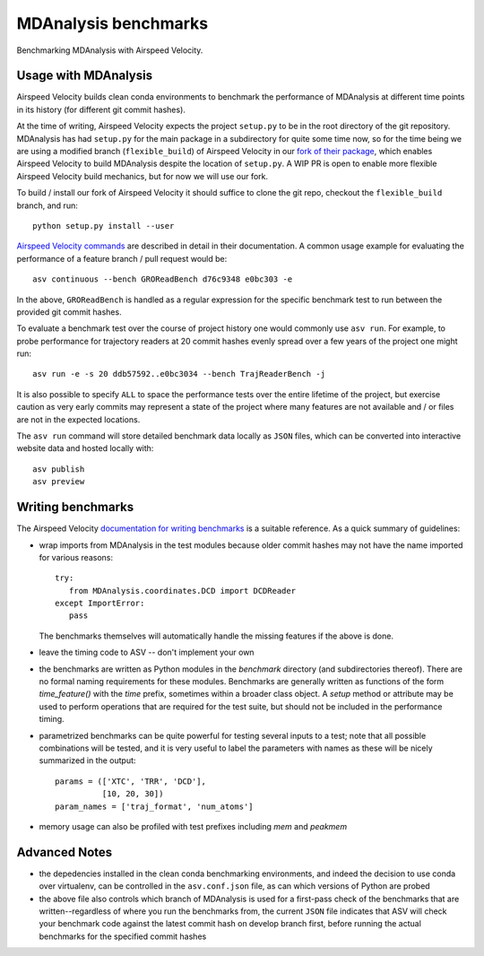 =====================
MDAnalysis benchmarks
=====================

Benchmarking MDAnalysis with Airspeed Velocity.

Usage with MDAnalysis
---------------------

Airspeed Velocity builds clean conda environments to
benchmark the performance of MDAnalysis at different
time points in its history (for different git commit
hashes).

At the time of writing, Airspeed Velocity expects the
project ``setup.py`` to be in the root directory of
the git repository. MDAnalysis has had ``setup.py``
for the main package in a subdirectory for quite some
time now, so for the time being we are using a modified
branch (``flexible_build``) of Airspeed Velocity in our `fork of their
package`_, which enables Airspeed Velocity to build
MDAnalysis despite the location of ``setup.py``. A WIP
PR is open to enable more flexible Airspeed Velocity
build mechanics, but for now we will use our fork.

To build / install our fork of Airspeed Velocity it should
suffice to clone the git repo, checkout the ``flexible_build``
branch, and run::

    python setup.py install --user

`Airspeed Velocity commands`_ are described in detail in their
documentation. A common usage example for evaluating the
performance of a feature branch / pull request would be::

    asv continuous --bench GROReadBench d76c9348 e0bc303 -e

In the above, ``GROReadBench`` is handled as a regular
expression for the specific benchmark test to run between
the provided git commit hashes.

To evaluate a benchmark test over the course of project
history one would commonly use ``asv run``. For example,
to probe performance for trajectory readers at 20 commit
hashes evenly spread over a few years of the project one
might run::

     asv run -e -s 20 ddb57592..e0bc3034 --bench TrajReaderBench -j

It is also possible to specify ``ALL`` to space the performance
tests over the entire lifetime of the project, but exercise
caution as very early commits may represent a state of the
project where many features are not available and / or
files are not in the expected locations.

The ``asv run`` command will store detailed benchmark data locally
as ``JSON`` files, which can be converted into interactive website
data and hosted locally with::

    asv publish
    asv preview

.. _fork of their package: https://github.com/MDAnalysis/asv
.. _Airspeed Velocity commands: http://asv.readthedocs.io/en/latest/commands.html

Writing benchmarks
------------------

The Airspeed Velocity `documentation for writing benchmarks`_ is a
suitable reference. As a quick summary of guidelines:

- wrap imports from MDAnalysis in the test modules because older
  commit hashes may not have the name imported for various reasons::

     try:
        from MDAnalysis.coordinates.DCD import DCDReader
     except ImportError:
        pass

  The benchmarks themselves will automatically handle the missing
  features if the above is done.

- leave the timing code to ASV -- don't implement your own

- the benchmarks are written as Python modules in the `benchmark`
  directory (and subdirectories thereof). There are no formal
  naming requirements for these modules. Benchmarks are generally
  written as functions of the form `time_feature()` with the `time`
  prefix, sometimes within a broader class object. A `setup` method
  or attribute may be used to perform operations that are required
  for the test suite, but should not be included in the performance
  timing.

- parametrized benchmarks can be quite powerful for testing several
  inputs to a test; note that all possible combinations will be tested,
  and it is very useful to label the parameters with names as these
  will be nicely summarized in the output::

       params = (['XTC', 'TRR', 'DCD'],
                 [10, 20, 30])
       param_names = ['traj_format', 'num_atoms']

- memory usage can also be profiled with test prefixes including `mem`
  and `peakmem`

.. _documentation for writing benchmarks: http://asv.readthedocs.io/en/latest/writing_benchmarks.html

Advanced Notes
--------------

- the depedencies installed in the clean conda benchmarking environments,
  and indeed the decision to use conda over virtualenv, can be controlled
  in the ``asv.conf.json`` file, as can which versions of Python are probed

- the above file also controls which branch of MDAnalysis is used for a
  first-pass check of the benchmarks that are written--regardless of where you
  run the benchmarks from, the current ``JSON`` file indicates that ASV
  will check your benchmark code against the latest commit hash on develop
  branch first, before running the actual benchmarks for the specified commit
  hashes
